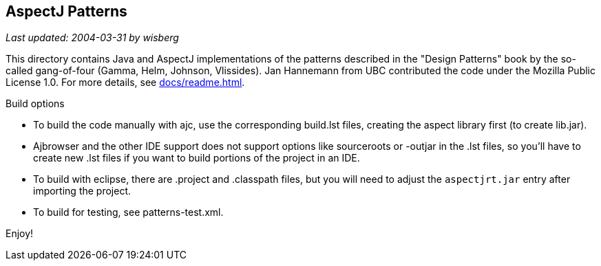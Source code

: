 == AspectJ Patterns

_Last updated: 2004-03-31 by wisberg_

This directory contains Java and AspectJ implementations of the patterns
described in the "Design Patterns" book by the so-called gang-of-four
(Gamma, Helm, Johnson, Vlissides). Jan Hannemann from UBC contributed
the code under the Mozilla Public License 1.0. For more details, see
xref:docs/readme.adoc[].

Build options

* To build the code manually with ajc, use the corresponding build.lst
  files, creating the aspect library first (to create lib.jar).
* Ajbrowser and the other IDE support does not support options like
  sourceroots or -outjar in the .lst files, so you'll have to create new
  .lst files if you want to build portions of the project in an IDE.
* To build with eclipse, there are .project and .classpath files, but
  you will need to adjust the `aspectjrt.jar` entry after importing the
  project.
* To build for testing, see patterns-test.xml.

Enjoy!
